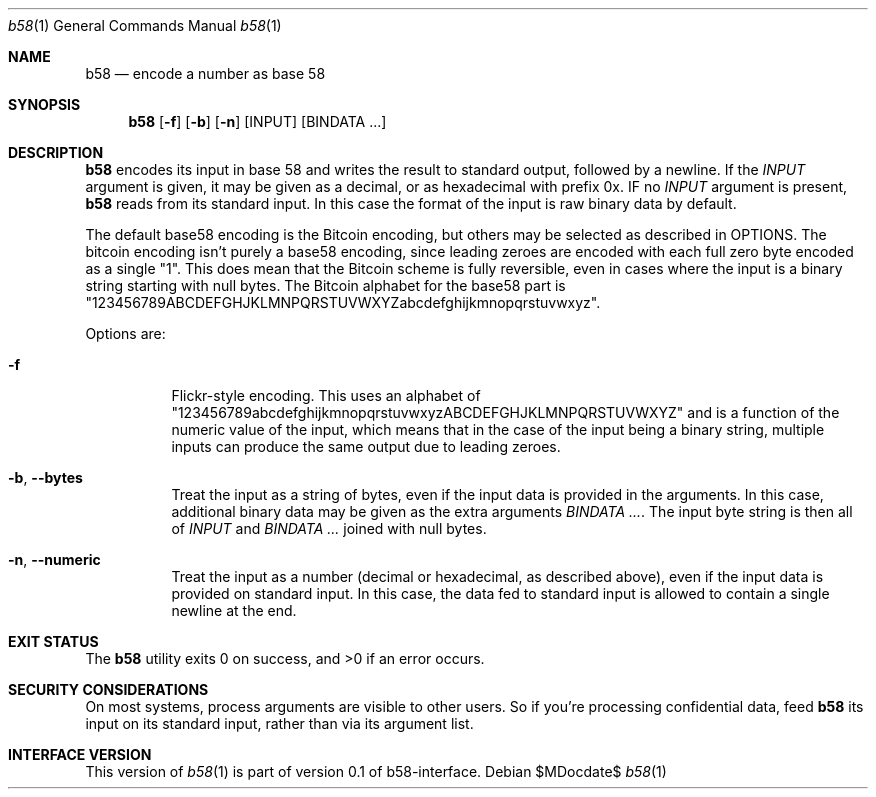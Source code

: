 .Dd $MDocdate$
.Dt b58 1
.Os
.Sh NAME
.Nm b58
.Nd encode a number as base 58
.Sh SYNOPSIS
.Nm
.Op Fl f
.Op Fl b
.Op Fl n
.Op INPUT
.Op BINDATA ...
.Sh DESCRIPTION
.Nm
encodes its input in base 58 and writes the result to standard
output, followed by a newline.  If the
.Ar INPUT
argument is given, it may be given as a decimal, 
or as hexadecimal with prefix 0x.
IF no
.Ar INPUT
argument is present, 
.Nm
reads from its standard input.  In this case the format of the
input is raw binary data by default.
.Pp
The default base58 encoding is the Bitcoin encoding, but others
may be selected as described in OPTIONS.  The bitcoin encoding
isn't purely a base58 encoding, since leading zeroes are encoded
with each full zero byte encoded as a single "1".  This does mean
that the Bitcoin scheme is fully reversible, even in cases where the
input is a binary string starting with null bytes.  The Bitcoin
alphabet for the base58 part is
"123456789ABCDEFGHJKLMNPQRSTUVWXYZabcdefghijkmnopqrstuvwxyz".
.Pp
Options are:
.Bl -tag -width Ds
.It Fl f
Flickr-style encoding.  This uses an alphabet of 
"123456789abcdefghijkmnopqrstuvwxyzABCDEFGHJKLMNPQRSTUVWXYZ"
and is a function of the numeric value of the input, which means
that in the case of the input being a binary string, multiple
inputs can produce the same output due to leading zeroes.
.It Fl b , -bytes
Treat the input as a string of bytes, even if the input data is provided
in the arguments.  In this case, additional binary data may be
given as the extra arguments
.Ar BINDATA ... .
The input byte string is then all of
.Ar INPUT
and
.Ar BINDATA ...
joined with null bytes.
.It Fl n , -numeric
Treat the input as a number (decimal or hexadecimal, as described above),
even if the input data is provided on standard input.  In this case,
the data fed to standard input is allowed to contain a single newline
at the end.
.El
.Sh EXIT STATUS
.Ex -std b58
.Sh SECURITY CONSIDERATIONS
On most systems, process arguments are visible to other users.  So if
you're processing confidential data, feed
.Nm
its input on its standard input, rather than via its argument list.
.Sh INTERFACE VERSION
This version of
.Xr b58 1
is part of version 0.1 of b58-interface.

